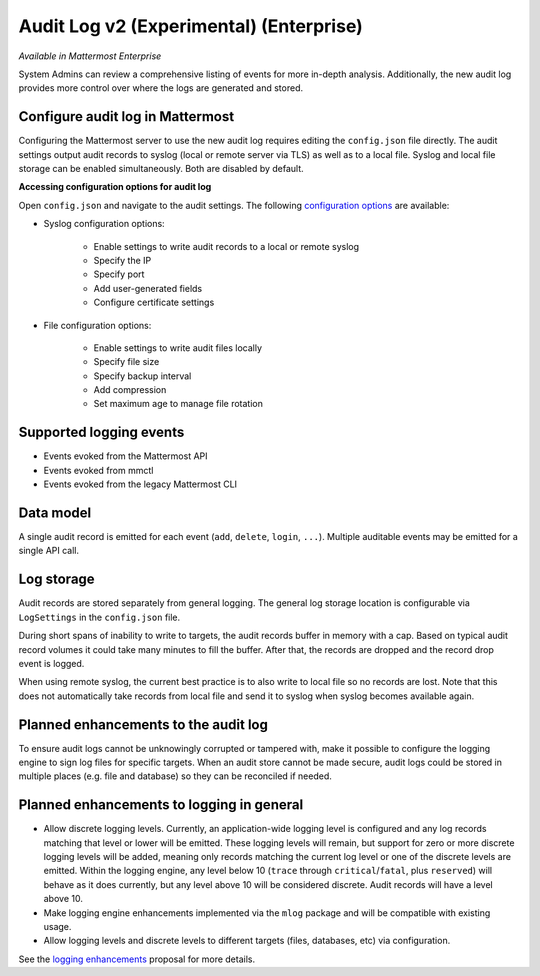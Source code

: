 Audit Log v2 (Experimental) (Enterprise)
========================================

*Available in Mattermost Enterprise*

System Admins can review a comprehensive listing of events for more in-depth analysis. Additionally, the new audit log provides more control over where the logs are generated and stored.

Configure audit log in Mattermost
~~~~~~~~~~~~~~~~~~~~~~~~~~~~~~~~~

Configuring the Mattermost server to use the new audit log requires editing the ``config.json`` file directly. The audit settings output audit records to syslog (local or remote server via TLS) as well as to a local file. Syslog and local file storage can be enabled simultaneously. Both are disabled by default.

**Accessing configuration options for audit log**

Open ``config.json`` and navigate to the audit settings. The following `configuration options <https://docs.mattermost.com/administration/config-settings.html#audit-settings>`_ are available:

- Syslog configuration options:

    - Enable settings to write audit records to a local or remote syslog
    - Specify the IP
    - Specify port
    - Add user-generated fields
    - Configure certificate settings

- File configuration options:

    - Enable settings to write audit files locally
    - Specify file size
    - Specify backup interval
    - Add compression
    - Set maximum age to manage file rotation

Supported logging events
~~~~~~~~~~~~~~~~~~~~~~~~~

- Events evoked from the Mattermost API
- Events evoked from mmctl 
- Events evoked from the legacy Mattermost CLI

Data model
~~~~~~~~~~~~

A single audit record is emitted for each event (``add``, ``delete``, ``login``, ``...``). Multiple auditable events may be emitted for a single API call.

.. csv-table::
    :header: "Name", "Type", "Description"

    "ID.", "string", "audit record ID."
    "CreateAt", "int64", "timestamp of record creation, UTC."
    "Level", "string", "e.g. ``audit-rest``, ``audit-app``, ``audit-model``"
    "APIPath", "string", "rest endpoint"
    "Event", "string", "e.g. ``add``, ``delete``, ``login``, ``...``"
    "Status", "string", "e.g. ``attempt``, ``success``, ``fail``, ``...``"
    "UserId", "string", "ID of user calling the API"
    "SessionId". "string", "ID of session used to call the API"
    "Client", "string", "e.g. webapp, mmctl, user-agent"
    "IPAddress", "string", "IP address of client"
    "Meta", "map[string]interface{}", "API-specific info (e.g. user id being deleted)"

Log storage
~~~~~~~~~~~

Audit records are stored separately from general logging. The general log storage location is configurable via ``LogSettings`` in the ``config.json`` file.

During short spans of inability to write to targets, the audit records buffer in memory with a cap. Based on typical audit record volumes it could take many minutes to fill the buffer. After that, the records are dropped and the record drop event is logged.

When using remote syslog, the current best practice is to also write to local file so no records are lost. Note that this does not automatically take records from local file and send it to syslog when syslog becomes available again.

Planned enhancements to the audit log
~~~~~~~~~~~~~~~~~~~~~~~~~~~~~~~~~~~~~

To ensure audit logs cannot be unknowingly corrupted or tampered with, make it possible to configure the logging engine to sign log files for specific targets. When an audit store cannot be made secure, audit logs could be stored in multiple places (e.g. file and database) so they can be reconciled if needed.

Planned enhancements to logging in general
~~~~~~~~~~~~~~~~~~~~~~~~~~~~~~~~~~~~~~~~~~

- Allow discrete logging levels. Currently, an application-wide logging level is configured and any log records matching that level or lower will be emitted. These logging levels will remain, but support for zero or more discrete logging levels will be added, meaning only records matching the current log level or one of the discrete levels are emitted. Within the logging engine, any level below 10 (``trace`` through ``critical``/``fatal``, plus ``reserved``) will behave as it does currently, but any level above 10 will be considered discrete. Audit records will have a level above 10.

- Make logging engine enhancements implemented via the ``mlog`` package and will be compatible with existing usage.

- Allow logging levels and discrete levels to different targets (files, databases, etc) via configuration.

See the `logging enhancements <https://docs.google.com/document/d/1DSE-SKfqwcpUIXKUokWFIh_uAp3nzw-5UkKBUt90ZqE/edit?usp=sharing>`_ proposal for more details.
